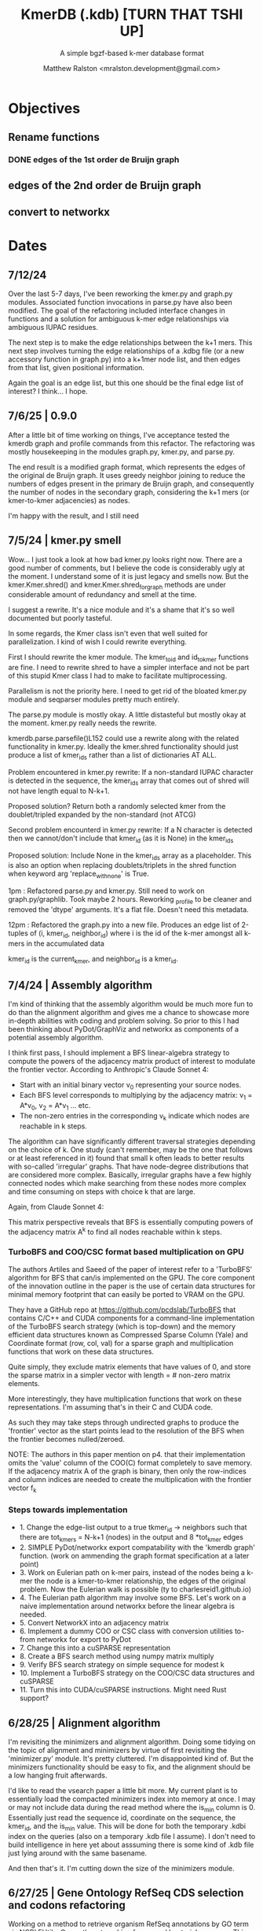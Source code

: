 
#+TITLE: KmerDB (.kdb)  [TURN THAT TSHI UP]
#+SUBTITLE: A simple bgzf-based k-mer database format
#+AUTHOR: Matthew Ralston <mralston.development@gmail.com>

# .kdb files should be debrujin graph databases
# The final prototype would be .bgzf format from biopython

* Objectives
** Rename functions
*** DONE edges of the 1st order de Bruijn graph
CLOSED: [2025-07-12 Sat 21:16]
:LOGBOOK:
- State "DONE"       from "FEEDBACK"   [2025-07-12 Sat 21:16]
- State "FEEDBACK"   from "DONE"       [2025-07-09 Wed 14:46]
- State "DONE"       from "FEEDBACK"   [2025-07-09 Wed 14:46]
- State "FEEDBACK"   from "WAITING"    [2025-07-09 Wed 14:46]
- State "WAITING"    from "IN-PROGRESS" [2025-07-09 Wed 14:46]
- State "IN-PROGRESS" from "NEXT"       [2025-07-09 Wed 14:46]
:END:
** edges of the 2nd order de Bruijn graph
** convert to networkx

* Dates
** 7/12/24
Over the last 5-7 days, I've been reworking the kmer.py and graph.py modules. Associated function invocations in parse.py have also been modified. The goal of the refactoring included interface changes in functions and a solution for ambiguous k-mer edge relationships via ambiguous IUPAC residues.

The next step is to make the edge relationships between the k+1 mers. This next step involves turning the edge relationships of a .kdbg file (or a new accessory function in graph.py) into a k+1mer node list, and then edges from that list, given positional information.

Again the goal is an edge list, but this one should be the final edge list of interest? I think... I hope.

** 7/6/25  | 0.9.0
After a little bit of time working on things, I've acceptance tested the kmerdb graph and profile commands from this refactor. The refactoring was mostly housekeeping in the modules graph.py, kmer.py, and parse.py.

The end result is a modified graph format, which represents the edges of the original de Bruijn graph. It uses greedy neighbor joining to reduce the numbers of edges present in the primary de Bruijn graph, and consequently the number of nodes in the secondary graph, considering the k+1 mers (or kmer-to-kmer adjacencies) as nodes.

I'm happy with the result, and I still need
** 7/5/24  | kmer.py smell
Wow... I just took a look at how bad kmer.py looks right now. There are a good number of comments, but I believe the code is considerably ugly at the moment.
I understand some of it is just legacy and smells now. But the kmer.Kmer.shred() and kmer.Kmer.shred_for_graph methods are under considerable amount of redundancy and smell at the time.

I suggest a rewrite. It's a nice module and it's a shame that it's so well documented but poorly tasteful.

In some regards, the Kmer class isn't even that well suited for parallelization. I kind of wish I could rewrite everything.

First I should rewrite the kmer module. The kmer_to_id and id_to_kmer functions are fine. I need to rewrite shred to have a simpler interface and not be part of this stupid Kmer class I had to make to facilitate multiprocessing.

Parallelism is not the priority here. I need to get rid of the bloated kmer.py module and seqparser modules pretty much entirely.

The parse.py module is mostly okay. A little distasteful but mostly okay at the moment. kmer.py really needs the rewrite.

kmerdb.parse.parsefile()L152 could use a rewrite along with the related functionality in kmer.py. Ideally the kmer.shred functionality should just produce a list of kmer_ids rather than a list of dictionaries AT ALL.

Problem encountered in kmer.py rewrite: If a non-standard IUPAC character is detected in the sequence, the kmer_ids array that comes out of shred will not have length equal to N-k+1.

Proposed solution? Return both a randomly selected kmer from the doublet/tripled expanded by the non-standard (not ATCG) 

Second problem encounterd in kmer.py rewrite: If a N character is detected then we cannot/don't include that kmer_id (as it is None) in the kmer_ids

Proposed solution: Include None in the kmer_ids array as a placeholder. This is also an option when replacing doublets/triplets in the shred function when keyword arg 'replace_with_none' is True.

1pm : Refactored parse.py and kmer.py. Still need to work on graph.py/graphlib. Took maybe 2 hours. Reworking _profile to be cleaner and removed the 'dtype' arguments. It's a flat file. Doesn't need this metadata.

12pm : Refactored the graph.py into a new file. Produces an edge list of 2-tuples of (i, kmer_id, neighbor_id) where i is the id of the k-mer amongst all k-mers in the accumulated data

kmer_id is the current_kmer, and neighbor_id is a kmer_id.



** 7/4/24  | Assembly algorithm
I'm kind of thinking that the assembly algorithm would be much more fun to do than the alignment algorithm and gives me a chance to showcase more in-depth abilities with coding and problem solving.
So prior to this I had been thinking about PyDot/GraphViz and networkx as components of a potential assembly algorithm.

I think first pass, I should implement a BFS linear-algebra strategy to compute the powers of the adjacency matrix product of interest to modulate the frontier vector. According to Anthropic's Claude Sonnet 4:

- Start with an initial binary vector v_{0} representing your source nodes.
- Each BFS level corresponds to multiplying by the adjacency matrix: v_{1} = A*v_{0},   v_{2} = A*v_{1} ... etc.
- The non-zero entries in the corresponding v_{k} indicate which nodes are reachable in k steps.

The algorithm can have significantly different traversal strategies depending on the choice of k. One study (can't remember, may be the one that follows or at least referenced in it) found that small k often leads to better results with so-called 'irregular' graphs. That have node-degree distributions that are considered more complex.
Basically, irregular graphs have a few highly connected nodes which make searching from these nodes more complex and time consuming on steps with choice k that are large.

Again, from Claude Sonnet 4:

This matrix perspective reveals that BFS is essentially computing powers of the adjacency matrix A^{k} to find all nodes reachable within k steps.

*** TurboBFS and COO/CSC format based multiplication on GPU

The authors Artiles and Saeed of the paper of interest refer to a 'TurboBFS' algorithm for BFS that can/is implemented on the GPU.
The core component of the innovation outline in the paper is the use of certain data structures for minimal memory footprint that can easily be ported to VRAM on the GPU.

They have a GitHub repo at https://github.com/pcdslab/TurboBFS that contains C/C++ and CUDA components for a command-line implementation of the TurboBFS search strategy (which is top-down)
and the memory efficient data structures known as Compressed Sparse Column (Yale) and Coordinate format (row, col, val) for a sparse graph and multiplication functions that work on these data structures.

Quite simply, they exclude matrix elements that have values of 0, and store the sparse matrix in a simpler vector with length = # non-zero matrix elements.

More interestingly, they have multiplication functions that work on these representations. I'm assuming that's in their C and CUDA code.


As such they may take steps through undirected graphs to produce the 'frontier' vector as the start points lead to the resolution of the BFS when the frontier becomes nulled/zeroed.

NOTE: The authors in this paper mention on p4. that their implementation omits the 'value' column of the COO(C) format completely to save memory. If the adjacency matrix A of the graph is binary, then only the row-indices and column indices are needed to create the multiplication with the frontier vector f_{k}




*** Steps towards implementation
- 1. Change the edge-list output to a true tkmer_id -> neighbors such that there are tot_kmers = N-k+1 (nodes) in the output and 8 *tot_kmer edges
- 2. SIMPLE PyDot/networkx export compatability with the 'kmerdb graph' function. (work on ammending the graph format specification at a later point)
- 3. Work on Eulerian path on k-mer pairs, instead of the nodes being a k-mer the node is a kmer-to-kmer relationship, the edges of the original problem. Now the Eulerian walk is possible (ty to charlesreid1.github.io)
- 4. The Eulerian path algorithm may involve some BFS. Let's work on a naive implementation around networkx before the linear algebra is needed.
- 5. Convert NetworkX into an adjacency matrix
- 6. Implement a dummy COO or CSC class with conversion utilities to-from networkx for export to PyDot
- 7. Change this into a cuSPARSE representation
- 8. Create a BFS search method using numpy matrix multiply
- 9. Verify BFS search strategy on simple sequence for modest k
- 10. Implement a TurboBFS strategy on the COO/CSC data structures and cuSPARSE
- 11. Turn this into CUDA/cuSPARSE instructions. Might need Rust support?





** 6/28/25 | Alignment algorithm
I'm revisiting the minimizers and alignment algorithm. Doing some tidying on the topic of alignment and minimizers by virtue of first revisiting the 'minimizer.py'  module.
It's pretty cluttered. I'm disappointed kind of. But the minimizers functionality should be easy to fix, and the alignment should be a low hanging fruit afterwards.

I'd like to read the vsearch paper a little bit more. My current plant is to essentially load the compacted minimizers index into memory at once. I may or may not include data during the read method where the is_min column is 0.
Essentially just read the sequence id, coordinate on the sequence, the kmer_id, and the is_min value. This will be done for both the temporary .kdbi index on the queries (also on a temporary .kdb file I assume). I don't need to build intelligence in here yet about asssuming there is some kind of .kdb file just lying around with the same basename.

And then that's it. I'm cutting down the size of the minimizers module.


** 6/27/25 | Gene Ontology RefSeq CDS selection and codons refactoring
Working on a method to retrieve organism RefSeq annotations by GO term via NCBI EUtils. Currently not working for several bacterial genomes.
This method also seems to be not useful for UniProt because many bacterial proteins are not appropriately included in the UniProt DB scope.

Also refactoring the codons.py submodule because of usability issues and some incorrect output observed in the command line regarding include/exclude of start/stop codons.
Reinvestigating through refactoring. Will make sure that codons runs correctly before revisiting the outcomes from the chisquare test in CUB due to the challenges in extracting RefSeq IDs matching the Gene Ontology terms.

After putting some work into this, I've found that the Blazegraph SPARQL endpoint isn't returning results from the query I've been running.
I need an alternate method to access Gene Ontology terms, and I've settled on using AmiGO to get Gene Ontology terms associating with genes.


** 6/21/25 | [0.8.19] CUB added, still in progress

I found several things that *didnt* work. First, when codon frequencies are equal to 1 (i.e. when observed codon counts for an amino acid for one codon are divided by the expected and this equals 1), the chisquare test returns NaN
I also added some options to include/exclude start/stop codon counts in the table, or to totally refuse stop codon counts from the table, and then parse and remedy that same table if the stop codon counts are excluded.
This is still giving inf and NaN results from the chisquare, or at times is just doing 0.0. All results of chisquare so far have been unfruitful.

** 6/14/25 | [0.8.17] codons added. kmer, parse module fixed
Released on PyPI as 0.8.17
Fixed kmer.py module kmer_to_id and id_to_kmer functions, added is_aa amino acid conversions
parse.py module: correct min/max sequence/read lengths added to header. Was putting placeholder 50,0 min max sequence lengths before.
Adds codons.codon_frequency_table() which returns a codon list, codon counts, and freqencies
Adds codons.get_codons_in_order which is a list of 3-mer ids
Both functions make sure L%3 == 0


